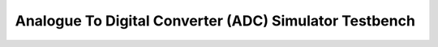 Analogue To Digital Converter (ADC) Simulator Testbench
=======================================================

.. _test_adc_Quickstart:


